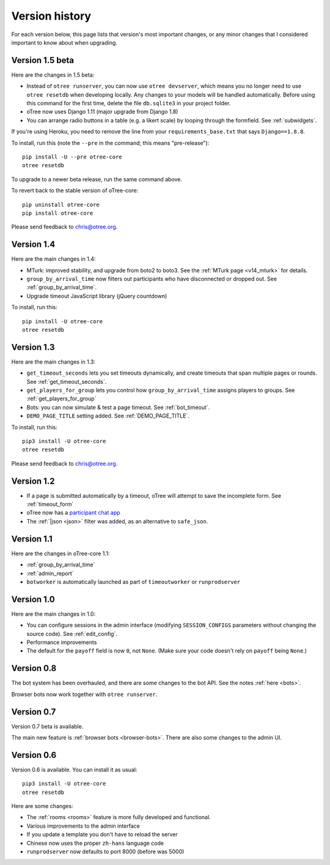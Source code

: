 Version history
```````````````

For each version below, this page lists that version's most important changes,
or any minor changes that I considered important to know about when upgrading.

.. _v15:

Version 1.5 beta
================

Here are the changes in 1.5 beta:

-   Instead of ``otree runserver``, you can now use ``otree devserver``,
    which means you no longer need to use ``otree resetdb`` when developing
    locally. Any changes to your models will be handled automatically.
    Before using this command for the first time,
    delete the file ``db.sqlite3`` in your project folder.
-   oTree now uses Django 1.11 (major upgrade from Django 1.8)
-   You can arrange radio buttons in a table (e.g. a likert scale)
    by looping through the formfield. See :ref:`subwidgets`.

If you're using Heroku, you need to remove the line from your ``requirements_base.txt``
that says ``Django==1.8.8``.

To install, run this (note the ``--pre`` in the command;
this means "pre-release")::

    pip install -U --pre otree-core
    otree resetdb

To upgrade to a newer beta release,
run the same command above.

To revert back to the stable version of oTree-core::

    pip uninstall otree-core
    pip install otree-core

Please send feedback to chris@otree.org.


.. _v14:

Version 1.4
===========

Here are the main changes in 1.4:

-   MTurk: improved stability, and upgrade from boto2 to boto3.
    See the :ref:`MTurk page <v14_mturk>` for details.
-   ``group_by_arrival_time`` now filters out participants who have disconnected
    or dropped out. See :ref:`group_by_arrival_time`.
-   Upgrade timeout JavaScript library (jQuery countdown)

To install, run this::

    pip install -U otree-core
    otree resetdb


.. _v13:

Version 1.3
===========

Here are the main changes in 1.3:

-   ``get_timeout_seconds`` lets you set timeouts dynamically,
    and create timeouts that span multiple pages or rounds. See :ref:`get_timeout_seconds`.
-   ``get_players_for_group`` lets you control how ``group_by_arrival_time``
    assigns players to groups. See :ref:`get_players_for_group`
-   Bots: you can now simulate & test a page timeout. See :ref:`bot_timeout`.
-   ``DEMO_PAGE_TITLE`` setting added. See :ref:`DEMO_PAGE_TITLE`.

To install, run this::

    pip3 install -U otree-core
    otree resetdb

Please send feedback to chris@otree.org.

.. _v12:

Version 1.2
===========

-   If a page is submitted automatically by a timeout,
    oTree will attempt to save the incomplete form.
    See :ref:`timeout_form`
-   oTree now has a `participant chat app <https://github.com/oTree-org/otreechat>`__
-   The :ref:`|json <json>` filter was added, as an alternative to ``safe_json``.

.. _v11b:

Version 1.1
===========

Here are the changes in oTree-core 1.1:

-   :ref:`group_by_arrival_time`
-   :ref:`admin_report`
-   ``botworker`` is automatically launched as part of ``timeoutworker`` or ``runprodserver``


Version 1.0
===========

Here are the main changes in 1.0:

-   You can configure sessions in the admin interface
    (modifying ``SESSION_CONFIGS`` parameters without changing the source code).
    See :ref:`edit_config`.
-   Performance improvements
-   The default for the ``payoff`` field is now ``0``, not ``None``.
    (Make sure your code doesn't rely on ``payoff`` being ``None``.)


Version 0.8
===========

The bot system has been overhauled, and there are some changes to the bot API.
See the notes :ref:`here <bots>`.

Browser bots now work together with ``otree runserver``.

.. _v0.7:

Version 0.7
===========

Version 0.7 beta is available.

The main new feature is :ref:`browser bots <browser-bots>`.
There are also some changes to the admin UI.

.. _v0.6:

Version 0.6
===========

Version 0.6 is available.
You can install it as usual::

    pip3 install -U otree-core
    otree resetdb

Here are some changes:

-   The :ref:`rooms <rooms>` feature is more fully developed and functional.
-   Various improvements to the admin interface
-   If you update a template you don't have to reload the server
-   Chinese now uses the proper ``zh-hans`` language code
-   ``runprodserver`` now defaults to port 8000 (before was 5000)
